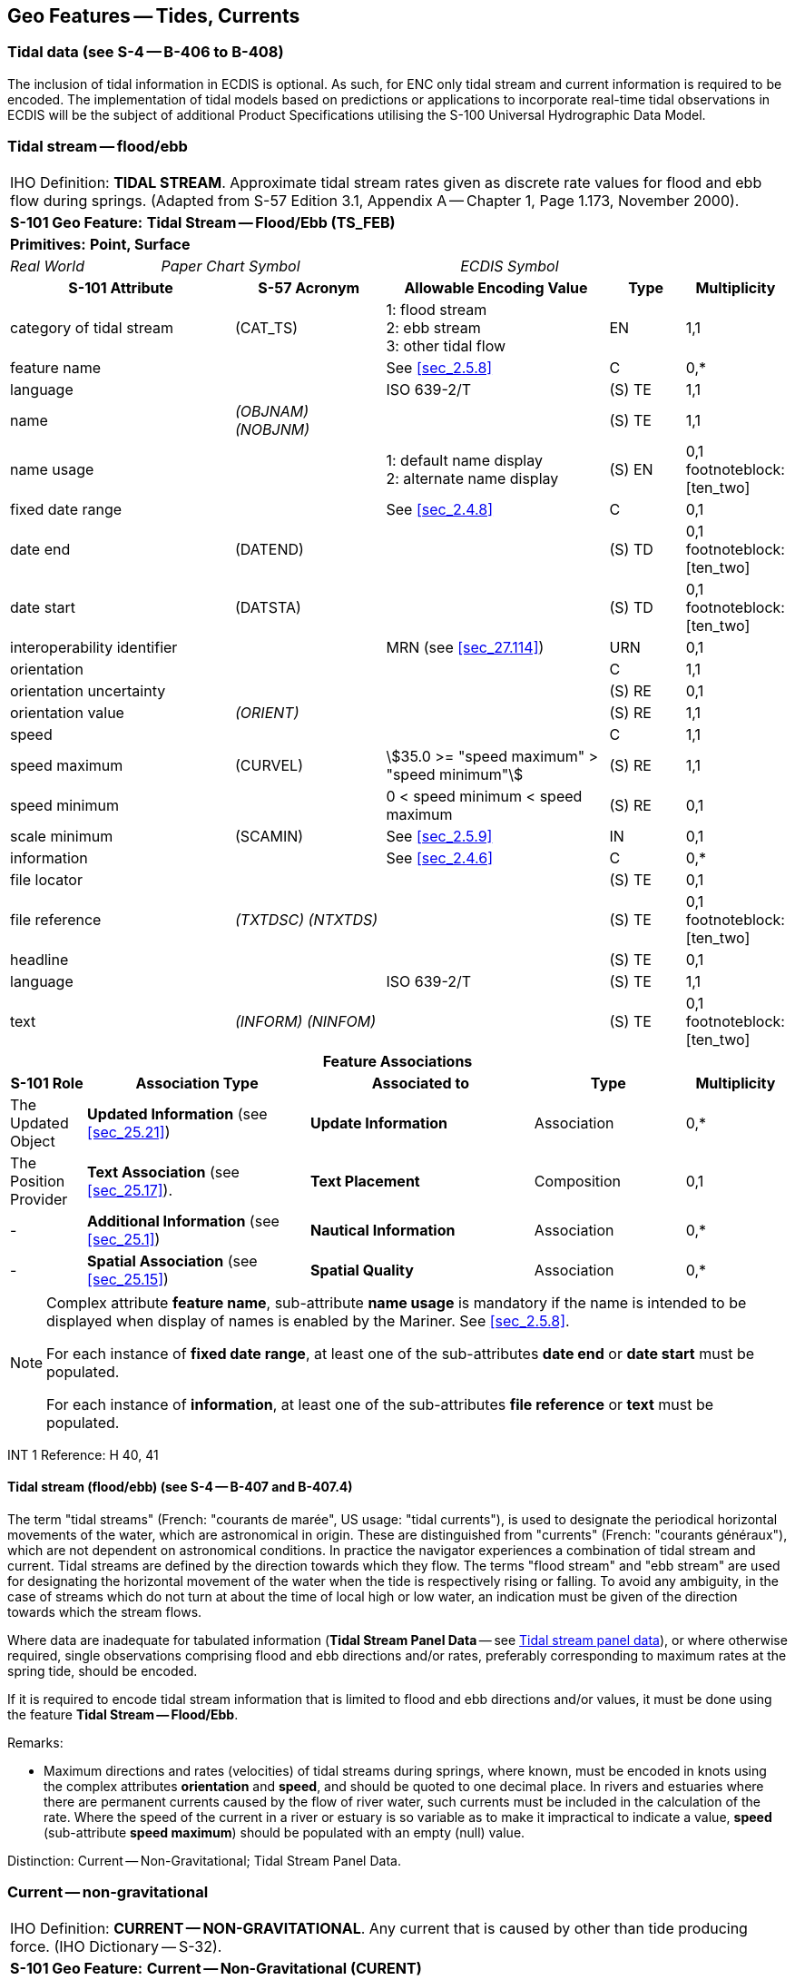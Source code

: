 [[sec_10]]
== Geo Features -- Tides, Currents

[[sec_10.1]]
=== Tidal data (see S-4 -- B-406 to B-408)

The inclusion of tidal information in ECDIS is optional. As such, for ENC only tidal stream and current information is required to be encoded. The implementation of tidal models based on predictions or applications to incorporate real-time tidal observations in ECDIS will be the subject of additional Product Specifications utilising the S-100 Universal Hydrographic Data Model.

[[sec_10.2]]
=== Tidal stream -- flood/ebb

[cols="10", options="unnumbered"]
|===
10+| [underline]#IHO Definition:# *TIDAL STREAM*. Approximate tidal stream rates given as discrete rate values for flood and ebb flow during springs. (Adapted from S-57 Edition 3.1, Appendix A -- Chapter 1, Page 1.173, November 2000).
10+| *[underline]#S-101 Geo Feature:#* *Tidal Stream -- Flood/Ebb (TS_FEB)*
10+| *[underline]#Primitives:#* *Point, Surface*
2+| _Real World_ 4+| _Paper Chart Symbol_ 4+| _ECDIS Symbol_

3+h| S-101 Attribute 2+h| S-57 Acronym 3+h| Allowable Encoding Value h| Type h| Multiplicity
3+| category of tidal stream 2+| (CAT_TS) 3+|
1: flood stream +
2: ebb stream +
3: other tidal flow | EN | 1,1

3+| feature name 2+| 3+| See <<sec_2.5.8>> | C | 0,*

3+| language 2+| 3+| ISO 639-2/T | (S) TE | 1,1

3+| name 2+| _(OBJNAM) (NOBJNM)_ 3+| | (S) TE | 1,1

3+| name usage
2+| 3+|
1: default name display +
2: alternate name display | (S) EN
| 0,1 footnoteblock:[ten_two]

3+| fixed date range 2+| 3+| See <<sec_2.4.8>> | C | 0,1

3+| date end 2+| (DATEND) 3+| | (S) TD | 0,1 footnoteblock:[ten_two]

3+| date start 2+| (DATSTA) 3+| | (S) TD | 0,1 footnoteblock:[ten_two]

3+| interoperability identifier 2+| 3+| MRN (see <<sec_27.114>>) | URN | 0,1

3+| orientation
2+| 3+| | C | 1,1

3+| orientation uncertainty
2+| 3+| | (S) RE
| 0,1

3+| orientation value 2+| _(ORIENT)_ 3+| | (S) RE | 1,1

3+| speed
2+| 3+| | C | 1,1

3+| speed maximum 2+| (CURVEL) 3+| stem:[35.0 >= "speed maximum" > "speed minimum"] | (S) RE | 1,1

3+| speed minimum 2+| 3+| 0 < speed minimum < speed maximum | (S) RE | 0,1

3+| scale minimum 2+| (SCAMIN) 3+| See <<sec_2.5.9>> | IN | 0,1

3+| information 2+| 3+| See <<sec_2.4.6>> | C | 0,*

3+| file locator
2+| 3+| | (S) TE
| 0,1

3+| file reference 2+| _(TXTDSC) (NTXTDS)_ 3+| | (S) TE | 0,1 footnoteblock:[ten_two]

3+| headline
2+| 3+| | (S) TE
| 0,1

3+| language 2+| 3+| ISO 639-2/T | (S) TE | 1,1

3+| text 2+| _(INFORM) (NINFOM)_ 3+| | (S) TE | 0,1 footnoteblock:[ten_two]

10+h| Feature Associations
h| S-101 Role 3+h| Association Type 3+h| Associated to 2+h| Type h| Multiplicity
| The Updated Object 3+| *Updated Information* (see <<sec_25.21>>) 3+| *Update Information* 2+| Association | 0,*
| The Position Provider 3+| *Text Association* (see <<sec_25.17>>). 3+| *Text Placement* 2+| Composition | 0,1
| - 3+| *Additional Information* (see <<sec_25.1>>) 3+| *Nautical Information* 2+| Association | 0,*
| - 3+| *Spatial Association* (see <<sec_25.15>>) 3+| *Spatial Quality* 2+| Association | 0,*

|===

[[ten_two]]
[NOTE]
--
Complex attribute *feature name*, sub-attribute *name usage* is mandatory if the name is intended to be displayed when display of names is enabled by the Mariner. See <<sec_2.5.8>>.

For each instance of *fixed date range*, at least one of the sub-attributes *date end* or *date start* must be populated.

For each instance of *information*, at least one of the sub-attributes *file reference* or *text* must be populated.
--

[underline]#INT 1 Reference:# H 40, 41

[[sec_10.2.1]]
==== Tidal stream (flood/ebb) (see S-4 -- B-407 and B-407.4)

The term "tidal streams" (French: "courants de marée", US usage: "tidal currents"), is used to designate the periodical horizontal movements of the water, which are astronomical in origin. These are distinguished from "currents" (French: "courants généraux"), which are not dependent on astronomical conditions. In practice the navigator experiences a combination of tidal stream and current. Tidal streams are defined by the direction towards which they flow. The terms "flood stream" and "ebb stream" are used for designating the horizontal movement of the water when the tide is respectively rising or falling. To avoid any ambiguity, in the case of streams which do not turn at about the time of local high or low water, an indication must be given of the direction towards which the stream flows.

Where data are inadequate for tabulated information (*Tidal Stream Panel Data* -- see <<sec_10.5>>), or where otherwise required, single observations comprising flood and ebb directions and/or rates, preferably corresponding to maximum rates at the spring tide, should be encoded.

If it is required to encode tidal stream information that is limited to flood and ebb directions and/or values, it must be done using the feature *Tidal Stream -- Flood/Ebb*.

[underline]#Remarks:#

* Maximum directions and rates (velocities) of tidal streams during springs, where known, must be encoded in knots using the complex attributes *orientation* and *speed*, and should be quoted to one decimal place. In rivers and estuaries where there are permanent currents caused by the flow of river water, such currents must be included in the calculation of the rate. Where the speed of the current in a river or estuary is so variable as to make it impractical to indicate a value, *speed* (sub-attribute *speed maximum*) should be populated with an empty (null) value.

[underline]#Distinction:# Current -- Non-Gravitational; Tidal Stream Panel Data.

[[sec_10.3]]
=== Current -- non-gravitational

[cols="10", options="unnumbered"]
|===
10+| [underline]#IHO Definition:# *CURRENT -- NON-GRAVITATIONAL*. Any current that is caused by other than tide producing force. (IHO Dictionary -- S-32).
10+| *[underline]#S-101 Geo Feature:#* *Current -- Non-Gravitational (CURENT)*
10+| *[underline]#Primitives:#* *Point*

2+| _Real World_ 4+| _Paper Chart Symbol_ 4+| _ECDIS Symbol_

3+h| S-101 Attribute 2+h| S-57 Acronym 3+h| Allowable Encoding Value h| Type h| Multiplicity
3+| feature name 2+| 3+| See <<sec_2.5.8>> | C | 0,*

3+| language 2+| 3+| ISO 639-2/T | (S) TE | 1,1

3+| name 2+| _(OBJNAM) (NOBJNM)_ 3+| | (S) TE | 1,1

3+| name usage
2+| 3+|
1: default name display +
2: alternate name display | (S) EN
| 0,1 footnoteblock:[ten_three]

3+| fixed date range 2+| 3+| See <<sec_2.4.8>> | C | 0,1

3+| date end 2+| (DATEND) 3+| | (S) TD | 0,1 footnoteblock:[ten_three]

3+| date start 2+| (DATSTA) 3+| | (S) TD | 0,1 footnoteblock:[ten_three]

3+| interoperability identifier 2+| 3+| MRN (see <<sec_27.114>>) | URN | 0,1

3+| orientation
2+| 3+| | C | 1,1

3+| orientation uncertainty
2+| 3+| | (S) RE
| 0,1

3+| orientation value 2+| _(ORIENT)_ 3+| | (S) RE | 1,1

3+| periodic date range 2+| 3+| See <<sec_2.4.8>> | C | 0,*

3+| date end 2+| _(PEREND)_ 3+| | (S) TD | 1,1

3+| date start 2+| _(PERSTA)_ 3+| | (S) TD | 1,1

3+| speed
2+| 3+| | C | 1,1

3+| speed maximum 2+| (CURVEL) 3+| stem:[35.0 >= "speed maximum" > "speed minimum"] | (S) RE | 1,1

3+| speed minimum 2+| 3+| 0 < speed minimum < speed maximum | (S) RE | 0,1

3+| status 2+| (STATUS) 3+|
5: periodic/intermittent | EN | 0,1
3+| scale minimum 2+| (SCAMIN) 3+| See <<sec_2.5.9>> | IN | 0,1

3+| information 2+| 3+| See <<sec_2.4.6>> | C | 0,*

3+| file locator
2+| 3+| | (S) TE
| 0,1

3+| file reference 2+| _(TXTDSC) (NTXTDS)_ 3+| | (S) TE | 0,1 footnoteblock:[ten_three]

3+| headline
2+| 3+| | (S) TE
| 0,1

3+| language 2+| 3+| ISO 639-2/T | (S) TE | 1,1

3+| text 2+| _(INFORM) (NINFOM)_ 3+| | (S) TE | 0,1 footnoteblock:[ten_three]

10+h| Feature Associations
h| S-101 Role 3+h| Association Type 3+h| Associated to 2+h| Type h| Multiplicity
| The Updated Object 3+| *Updated Information* (see <<sec_25.21>>) 3+| *Update Information* 2+| Association | 0,*
| The Position Provider 3+| *Text Association* (see <<sec_25.17>>). 3+| *Text Placement* 2+| Composition | 0,1
| - 3+| *Additional Information* (see <<sec_25.1>>) 3+| *Nautical Information* 2+| Association | 0,*
| - 3+| *Spatial Association* (see <<sec_25.15>>) 3+| *Spatial Quality* 2+| Association | 0,*

|===

[[ten_three]]
[NOTE]
--
Complex attribute *feature name*, sub-attribute *name usage* is mandatory if the name is intended to be displayed when display of names is enabled by the Mariner. See <<sec_2.5.8>>.

For each instance of *fixed date range*, at least one of the sub-attributes *date end* or *date start* must be populated.

For each instance of *information*, at least one of the sub-attributes *file reference* or *text* must be populated.
--

[underline]#INT 1 Reference:# H 42, 43

[[sec_10.3.1]]
==== Current data (see S-4 -- B-408)

The term "current(s)" in this document is used to describe water movements which are generally constant in direction, and are not dependent on astronomical conditions (that is, are non-gravitational). A current is described by the direction towards which it is running. For tidal streams, see <<sec_10.2;and!sec_10.5>>.

Currents occur as:

* The flow of river water in rivers and estuaries;
* Permanent flows in other restricted waters, for example İstanbul Boğazı (Bosporus);
* Permanent or seasonal oceanic currents;
* Temporary wind-induced currents.
It is particularly important to depict currents (both the main flows and permanent eddies) which could set a vessel towards dangers.

If it is required to encode a non-gravitational current, it must be done using the feature *Current -- Non-Gravitational*.

[underline]#Remarks:#

* Maximum rates (velocities) of currents, where known, must be encoded in knots using the complex attributes *orientation* and *speed*, and should be quoted to one decimal place. Ideally, the minimum and maximum strengths should be quoted, where known, if the strength varies.
* In tidal waters where the flow of river water alternately reinforces the ebb tidal stream and reduces the flood, the combined effect must be encoded, where required, for the convenience of the navigator; that is, the combined current must be encoded using the features *Tidal Stream -- Flood/Ebb* or *Tidal Stream Panel Data* (see <<sec_10.2;and!sec_10.5>>). In restricted waters where tides are negligible, the direction and/or rate of flow should be encoded using *Current -- Non-Gravitational*.
* Ocean currentsare permanent or seasonal, are somewhat variable in strength and direction, and generally cover broad areas. In cases where the current strength and direction are subject to seasonal variations, this should be indicated using the complex attribute *periodic date range*. This may require multiple *Current -- Non-Gravitational* features with attributes populated in accordance with the seasonal variations to be coincident in the ENC. Where the direction of an ocean current is so variable that it is not practicable to show this information, the complex attribute *orientation* (*orientation value*) must be populated with an empty (null) value.
* Local weather conditions can produce significant temporary wind-induced currents which cannot be charted. If there is a known hazard, for example if winds from a particular direction have been found to endanger vessels by setting them on to shoals unexpectedly, a cautionary note may be added using the feature *Caution Area* (see <<sec_16.10>>). If considered necessary, the note may refer to further information in other publications, such as Sailing Directions.

[underline]#Distinction:# Tidal Stream (Flood/Ebb); Tidal Stream Panel Data.

[[sec_10.4]]
=== Water turbulence

[cols="10", options="unnumbered"]
|===
10+| [underline]#IHO Definition:# *WATER TURBULENCE*. The disturbance of water caused by the interaction of any combination of waves, currents, tidal streams, wind, shoal patches and obstructions. (IHO Dictionary -- S-32).
10+| *[underline]#S-101 Geo Feature:#* *Water Turbulence (WATTUR)*
10+| *[underline]#Primitives:#* *Point, Curve, Surface*

2+| _Real World_ 4+| _Paper Chart Symbol_ 4+| _ECDIS Symbol_

3+h| S-101 Attribute 2+h| S-57 Acronym 3+h| Allowable Encoding Value h| Type h| Multiplicity
3+| category of water turbulence 2+| (CATWAT) 3+|
1: breakers +
2: eddies +
3: overfalls +
4: tide rips +
5: bombora | EN | 1,1

3+| feature name 2+| 3+| See <<sec_2.5.8>> | C | 0,*

3+| language 2+| 3+| ISO 639-2/T | (S) TE | 1,1

3+| name 2+| _(OBJNAM) (NOBJNM)_ 3+| | (S) TE | 1,1

3+| name usage
2+| 3+|
1: default name display +
2: alternate name display | (S) EN
| 0,1 footnoteblock:[ten_four]

3+| interoperability identifier 2+| 3+| MRN (see <<sec_27.114>>) | URN | 0,1

3+| scale minimum 2+| (SCAMIN) 3+| See <<sec_2.5.9>> | IN | 0,1
3+| information 2+| 3+| See <<sec_2.4.6>> | C | 0,*

3+| file locator
2+| 3+| | (S) TE
| 0,1

3+| file reference 2+| _(TXTDSC) (NTXTDS)_ 3+| | (S) TE | 0,1 footnoteblock:[ten_four]

3+| headline
2+| 3+| | (S) TE
| 0,1

3+| language 2+| 3+| ISO 639-2/T | (S) TE | 1,1

3+| text 2+| _(INFORM) (NINFOM)_ 3+| | (S) TE | 0,1 footnoteblock:[ten_four]

10+h| Feature Associations
h| S-101 Role 3+h| Association Type 3+h| Associated to 2+h| Type h| Multiplicity
| The Updated Object 3+| *Updated Information* (see <<sec_25.21>>) 3+| *Update Information* 2+| Association | 0,*
| The Position Provider 3+| *Text Association* (see <<sec_25.17>>). 3+| *Text Placement* 2+| Composition | 0,1
| - 3+| *Additional Information* (see <<sec_25.1>>) 3+| *Nautical Information* 2+| Association | 0,*
| - 3+| *Spatial Association* (see <<sec_25.15>>) 3+| *Spatial Quality* 2+| Association | 0,*

|===

[[ten_four]]
[NOTE]
--
Complex attribute *feature name*, sub-attribute *name usage* is mandatory if the name is intended to be displayed when display of names is enabled by the Mariner. See <<sec_2.5.8>>.

For each instance of *information*, at least one of the sub-attributes *file reference* or *text* must be populated.
--

[underline]#INT 1 Reference:# H 44, 45; K 17

[[sec_10.4.1]]
==== Overfalls, races, breakers, eddies (see S-4 -- B-423)

If it is required to encode a disturbance of water, it must be done using the feature *Water Turbulence*.

[underline]#Remarks:#

* If it is required to encode a breaker over an off-lying shoal, it must be done using a *Water Turbulence* feature at the same position as the feature causing the breaker (for example *Underwater/Awash Rock*).
* A *Water Turbulence* feature of type surface must be covered by *Depth Area*, *Dredged Area* or *Unsurveyed Area* features as appropriate.

[underline]#Distinction:# Rapids; Waterfall.

[[sec_10.5]]
=== Tidal stream panel data

[cols="10", options="unnumbered"]
|===
10+| [underline]#IHO Definition:# *TIDAL STREAM PANEL DATA*. Approximate tidal stream characteristics given as discrete value sets at a specified interval before and/or after a high or low water. (Adapted from S-57 Edition 3.1, Appendix A -- Chapter 1, Page 1.176, November 2000).
10+| *[underline]#S-101 Geo Feature:#* *Tidal Stream Panel Data (TS_PAD)*
10+| *[underline]#Primitives:#* *Point, Surface*

3+| _Real World_ 4+| _Paper Chart Symbol_ 3+| _ECDIS Symbol_

3+h| S-101 Attribute 2+h| S-57 Acronym 3+h| Allowable Encoding Value h| Type h| Multiplicity
3+| feature name 2+| 3+| See <<sec_2.5.8>> | C | 0,*

3+| language 2+| 3+| ISO 639-2/T | (S) TE | 1,1

3+| name 2+| _(OBJNAM) (NOBJNM)_ 3+| | (S) TE | 1,1

3+| name usage
2+| 3+|
1: default name display +
2: alternate name display | (S) EN
| 0,1 footnoteblock:[ten_five]

3+| interoperability identifier 2+| 3+| MRN (see <<sec_27.114>>) | URN | 0,1

3+| station name
2+| _(TS_TSP)_
3+| | TE | 1,1

3+| station number
2+| _(TS_TSP)_
3+| | TE | 0,1

3+| tidal stream panel values
2+| _(TS_TSP)_
3+| | C | 1,* (ordered)

3+| reference tide
2+| 3+|
1: high water +
2: low water | (S) EN
| 1,1

3+| reference tide type
2+| 3+|
1: springs +
2: neaps +
3: mean | (S) EN
| 1,1

3+| stream depth
2+| 3+| | (S) RE
| 0,1

3+| tidal stream value
2+| 3+| | (S) C
| 1,* (ordered)

3+| orientation
2+| 3+| | (S) C
| 1,1

3+| orientation uncertainty
2+| 3+| | (S) RE
| 0,1

3+| orientation value
2+| 3+| | (S) RE
| 1,1

3+| speed maximum 2+| 3+| stem:[35.0 >= "speed maximum"] | (S) RE | 1,1

3+| time relative to tide
2+| 3+| | (S) RE
| 1,1

3+| scale minimum 2+| (SCAMIN) 3+| See <<sec_2.5.9>> | IN | 0,1
3+| information 2+| 3+| See <<sec_2.4.6>> | C | 0,*

3+| file locator
2+| 3+| | (S) TE
| 0,1

3+| file reference 2+| _(TXTDSC) (NTXTDS)_ 3+| | (S) TE | 0,1 footnoteblock:[ten_five]

3+| headline
2+| 3+| | (S) TE
| 0,1

3+| language 2+| 3+| ISO 639-2/T | (S) TE | 1,1

3+| text 2+| _(INFORM) (NINFOM)_ 3+| | (S) TE | 0,1 footnoteblock:[ten_five]

10+h| Feature Associations
h| S-101 Role 3+h| Association Type 3+h| Associated to 2+h| Type h| Multiplicity
| The Updated Object 3+| *Updated Information* (see <<sec_25.21>>) 3+| *Update Information* 2+| Association | 0,*
| The Position Provider 3+| *Text Association* (see <<sec_25.17>>). 3+| *Text Placement* 2+| Composition | 0,1
| - 3+| *Additional Information* (see <<sec_25.1>>) 3+| *Nautical Information* 2+| Association | 0,*
| - 3+| *Spatial Association* (see <<sec_25.15>>) 3+| *Spatial Quality* 2+| Association | 0,*

|===

[[ten_five]]
[NOTE]
--
Complex attribute *feature name*, sub-attribute *name usage* is mandatory if the name is intended to be displayed when display of names is enabled by the Mariner. See <<sec_2.5.8>>.

For each instance of *information*, at least one of the sub-attributes *file reference* or *text* must be populated.
--

[underline]#INT 1 Reference:# H 31,46

[[sec_10.5.1]]
==== Tidal stream panels (see S-4 -- B-407 and B-407.2-3)

The term "tidal streams" (French: "courants de marée", US usage: "tidal currents"), is used to designate the periodical horizontal movements of the water, which are astronomical in origin. These are distinguished from "currents" (French: "courants généraux"), which are not dependent on astronomical conditions. In practice the navigator experiences a combination of tidal stream and current. Tidal streams are defined by the direction towards which they flow. The terms "flood stream" and "ebb stream" are used for designating the horizontal movement of the water when the tide is respectively rising or falling. To avoid any ambiguity, in the case of streams which do not turn at about the time of local high or low water, an indication must be given of the direction towards which the stream flows.

If it is required to encode the information generally shown on paper charts as a tidal stream panel and stations, it must be done using the feature *Tidal Stream Panel Data*.

Tidal stream values encoded in this way should be spring rates; that is, the tidal stream rates associated with a tidal range which is defined as the difference in height between MHWS and MLWS. 

[underline]#Remarks:#

* The mandatory complex attribute *tidal stream panel values* is structured such that, in combination with attributes *station name* and *station number*, the equivalent layout of a paper chart tidal stream panel can be reproduced in an ECDIS Pick Report display. An example of the encoding of a *Tidal Stream Panel Data* feature as compared to the S-57 object class *TS_PAD* is included below:
S-57 Encoding: Population of attribute TS_TSP0014,PLYMOUTH (DEVONPORT),HW,113,0.1,332,0.6,331,1.1,342,1.0,347,0.7,333,0.5,317,0.3,178,0.3,146,0.6,140,1.0,143,1.1,143, 0.8,138,0.3
S-101 Encoding: (Complex attributes in italics, encoded values in blue text)

[[table_10-1]]
.Tide Stream Panel Data - Example
[cols="987,716,716,658,343"]
|===
5+h| Tidal Stream Panel Data (feature)

2+| station name 3+| Plymouth (Devonport) 2+| station number 3+| 0014
5+| _tidal stream panel values_
| reference tide 4+| high water
| reference tide type 4+| springs
.3+| _tidal stream value_ 2+| _orientation_ | orientation value | 113
3+| speed maximum | 0.1
3+| time relative to tide | -6
.3+| _tidal stream value_ 2+| _orientation_ | orientation value | 332
3+| speed maximum | 0.6
3+| time relative to tide | -5
.3+| _tidal stream value_ 2+| _orientation_ | orientation value | 331
3+| speed maximum | 1.1
3+| time relative to tide | -4
.3+| _tidal stream value_ 2+| _orientation_ | orientation value | 342
3+| speed maximum | 1.0
3+| time relative to tide | -3
.3+| _tidal stream value_ 2+| _orientation_ | orientation value | 347
3+| speed maximum | 0.7
3+| time relative to tide | -2
.3+| _tidal stream value_ 2+| _orientation_ | orientation value | 333
3+| speed maximum | 0.5
3+| time relative to tide | -1
.3+| _tidal stream value_ 2+| _orientation_ | orientation value | 317
3+| speed maximum | 0.3
3+| time relative to tide | 0
.3+| _tidal stream value_ 2+| _orientation_ | orientation value | 178
3+| speed maximum | 0.3
3+| time relative to tide | 1
.3+| _tidal stream value_ 2+| _orientation_ | orientation value | 146
3+| speed maximum | 0.6
3+| time relative to tide | 2
.3+| _tidal stream value_ 2+| _orientation_ | orientation value | 140
3+| speed maximum | 1.0
3+| time relative to tide | 3
.3+| _tidal stream value_ 2+| _orientation_ | orientation value | 143
3+| speed maximum | 1.1
3+| time relative to tide | 4
.3+| _tidal stream value_ 2+| _orientation_ | orientation value | 143
3+| speed maximum | 0.8
3+| time relative to tide | 5
.3+| _tidal stream value_ 2+| _orientation_ | orientation value | 138
3+| speed maximum | 0.3
3+| time relative to tide | 6

|===

* Where an encoded complex attribute *tidal stream value*, sub-attribute *speed maximum* has a value of zero (indicating slack water), the corresponding sub-attribute *orientation* / *orientation value* must be populated with an empty (null) value.

[underline]#Distinction:# Current -- Non-Gravitational; Tidal Stream -- Flood/Ebb.

